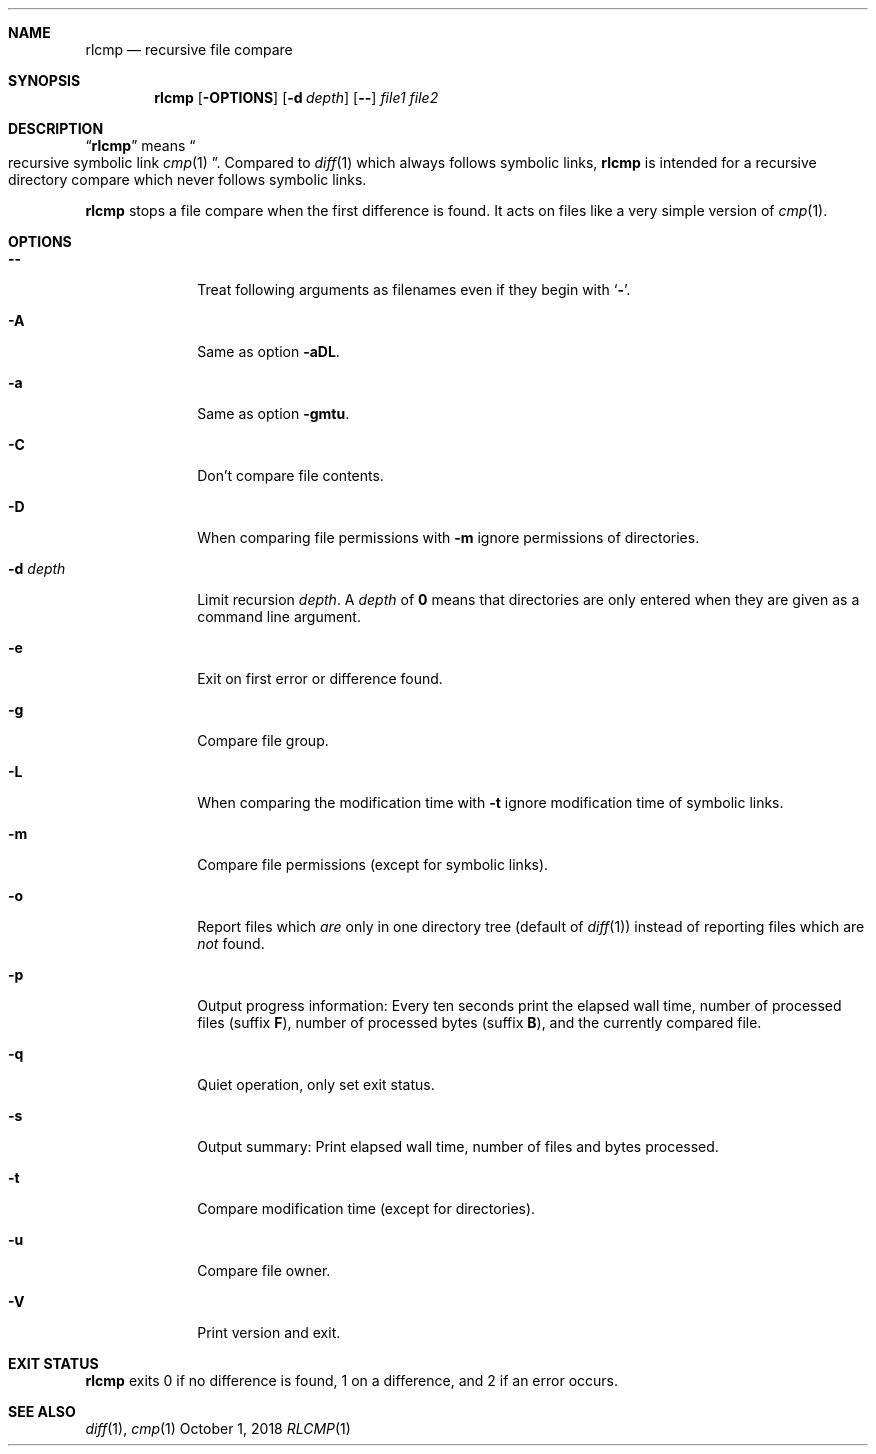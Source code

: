 .Dd October 1, 2018
.Dt RLCMP 1
.Sh NAME
.Nm rlcmp
.Nd recursive file compare
.Sh SYNOPSIS
.Nm
.Op Fl OPTIONS
.Op Fl d Ar depth
.Op Fl Fl
.Ar file1
.Ar file2
.Sh DESCRIPTION
.Dq Nm
means
.Do recursive symbolic link Xr cmp 1 Dc .
Compared to
.Xr diff 1
which always follows symbolic links,
.Nm
is intended for a recursive directory compare which never
follows symbolic links.
.Pp
.Nm
stops a file compare when the first difference is found.
It acts on files like a very simple version of
.Xr cmp 1 .
.Sh OPTIONS
.Bl -tag -width ".It Fl m"
.It Fl Fl
Treat following arguments as filenames even if they begin with
.Sq Fl .
.It Fl A
Same as option
.Fl aDL .
.It Fl a
Same as option
.Fl gmtu .
.It Fl C
Don't compare file contents.
.It Fl D
When comparing file permissions with
.Fl m
ignore permissions of directories.
.It Fl d Ar depth
Limit recursion
.Ar depth .
A
.Ar depth
of
.Li 0
means that directories are only entered when they are given as a command
line argument.
.It Fl e
Exit on first error or difference found.
.It Fl g
Compare file group.
.It Fl L
When comparing the modification time with
.Fl t
ignore modification time of symbolic links.
.It Fl m
Compare file permissions (except for symbolic links).
.It Fl o
Report files which
.Em are
only in one directory tree (default of
.Xr diff 1 )
instead of reporting files which are
.Em not
found.
.It Fl p
Output progress information:
Every ten seconds print the elapsed wall time,
number of processed files (suffix
.Cm F ) ,
number of processed bytes (suffix
.Cm B ) ,
and the currently compared file.
.It Fl q
Quiet operation, only set exit status.
.It Fl s
Output summary:
Print elapsed wall time, number of files and bytes processed.
.It Fl t
Compare modification time (except for directories).
.It Fl u
Compare file owner.
.It Fl V
Print version and exit.
.El
.Sh EXIT STATUS
.Nm
exits 0 if no difference is found,
1 on a difference,
and 2 if an error occurs.
.Sh SEE ALSO
.Xr diff 1 ,
.Xr cmp 1
